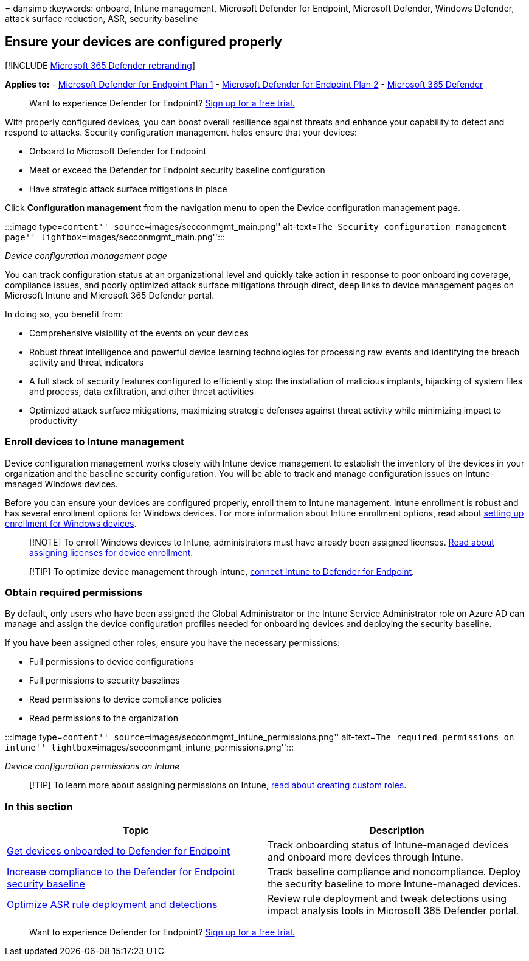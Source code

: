 = 
dansimp
:keywords: onboard, Intune management, Microsoft Defender for Endpoint,
Microsoft Defender, Windows Defender, attack surface reduction, ASR,
security baseline

== Ensure your devices are configured properly

{empty}[!INCLUDE link:../../includes/microsoft-defender.md[Microsoft 365
Defender rebranding]]

*Applies to:* -
https://go.microsoft.com/fwlink/p/?linkid=2154037[Microsoft Defender for
Endpoint Plan 1] -
https://go.microsoft.com/fwlink/p/?linkid=2154037[Microsoft Defender for
Endpoint Plan 2] -
https://go.microsoft.com/fwlink/?linkid=2118804[Microsoft 365 Defender]

____
Want to experience Defender for Endpoint?
https://signup.microsoft.com/create-account/signup?products=7f379fee-c4f9-4278-b0a1-e4c8c2fcdf7e&ru=https://aka.ms/MDEp2OpenTrial?ocid=docs-wdatp-onboardconfigure-abovefoldlink[Sign
up for a free trial.]
____

With properly configured devices, you can boost overall resilience
against threats and enhance your capability to detect and respond to
attacks. Security configuration management helps ensure that your
devices:

* Onboard to Microsoft Defender for Endpoint
* Meet or exceed the Defender for Endpoint security baseline
configuration
* Have strategic attack surface mitigations in place

Click *Configuration management* from the navigation menu to open the
Device configuration management page.

:::image type=``content'' source=``images/secconmgmt_main.png''
alt-text=``The Security configuration management page''
lightbox=``images/secconmgmt_main.png'':::

_Device configuration management page_

You can track configuration status at an organizational level and
quickly take action in response to poor onboarding coverage, compliance
issues, and poorly optimized attack surface mitigations through direct,
deep links to device management pages on Microsoft Intune and Microsoft
365 Defender portal.

In doing so, you benefit from:

* Comprehensive visibility of the events on your devices
* Robust threat intelligence and powerful device learning technologies
for processing raw events and identifying the breach activity and threat
indicators
* A full stack of security features configured to efficiently stop the
installation of malicious implants, hijacking of system files and
process, data exfiltration, and other threat activities
* Optimized attack surface mitigations, maximizing strategic defenses
against threat activity while minimizing impact to productivity

=== Enroll devices to Intune management

Device configuration management works closely with Intune device
management to establish the inventory of the devices in your
organization and the baseline security configuration. You will be able
to track and manage configuration issues on Intune-managed Windows
devices.

Before you can ensure your devices are configured properly, enroll them
to Intune management. Intune enrollment is robust and has several
enrollment options for Windows devices. For more information about
Intune enrollment options, read about
link:/intune/windows-enroll[setting up enrollment for Windows devices].

____
[!NOTE] To enroll Windows devices to Intune, administrators must have
already been assigned licenses. link:/intune/licenses-assign[Read about
assigning licenses for device enrollment].
____

____
[!TIP] To optimize device management through Intune,
link:/intune/advanced-threat-protection#enable-windows-defender-atp-in-intune[connect
Intune to Defender for Endpoint].
____

=== Obtain required permissions

By default, only users who have been assigned the Global Administrator
or the Intune Service Administrator role on Azure AD can manage and
assign the device configuration profiles needed for onboarding devices
and deploying the security baseline.

If you have been assigned other roles, ensure you have the necessary
permissions:

* Full permissions to device configurations
* Full permissions to security baselines
* Read permissions to device compliance policies
* Read permissions to the organization

:::image type=``content''
source=``images/secconmgmt_intune_permissions.png'' alt-text=``The
required permissions on intune''
lightbox=``images/secconmgmt_intune_permissions.png'':::

_Device configuration permissions on Intune_

____
[!TIP] To learn more about assigning permissions on Intune,
link:/intune/create-custom-role#to-create-a-custom-role[read about
creating custom roles].
____

=== In this section

[width="100%",cols="<50%,<50%",options="header",]
|===
|Topic |Description
|link:configure-machines-onboarding.md[Get devices onboarded to Defender
for Endpoint] |Track onboarding status of Intune-managed devices and
onboard more devices through Intune.

|link:configure-machines-security-baseline.md[Increase compliance to the
Defender for Endpoint security baseline] |Track baseline compliance and
noncompliance. Deploy the security baseline to more Intune-managed
devices.

|link:configure-machines-asr.md[Optimize ASR rule deployment and
detections] |Review rule deployment and tweak detections using impact
analysis tools in Microsoft 365 Defender portal.
|===

____
Want to experience Defender for Endpoint?
https://signup.microsoft.com/create-account/signup?products=7f379fee-c4f9-4278-b0a1-e4c8c2fcdf7e&ru=https://aka.ms/MDEp2OpenTrial?ocid=docs-wdatp-onboardconfigure-belowfoldlink[Sign
up for a free trial.]
____

